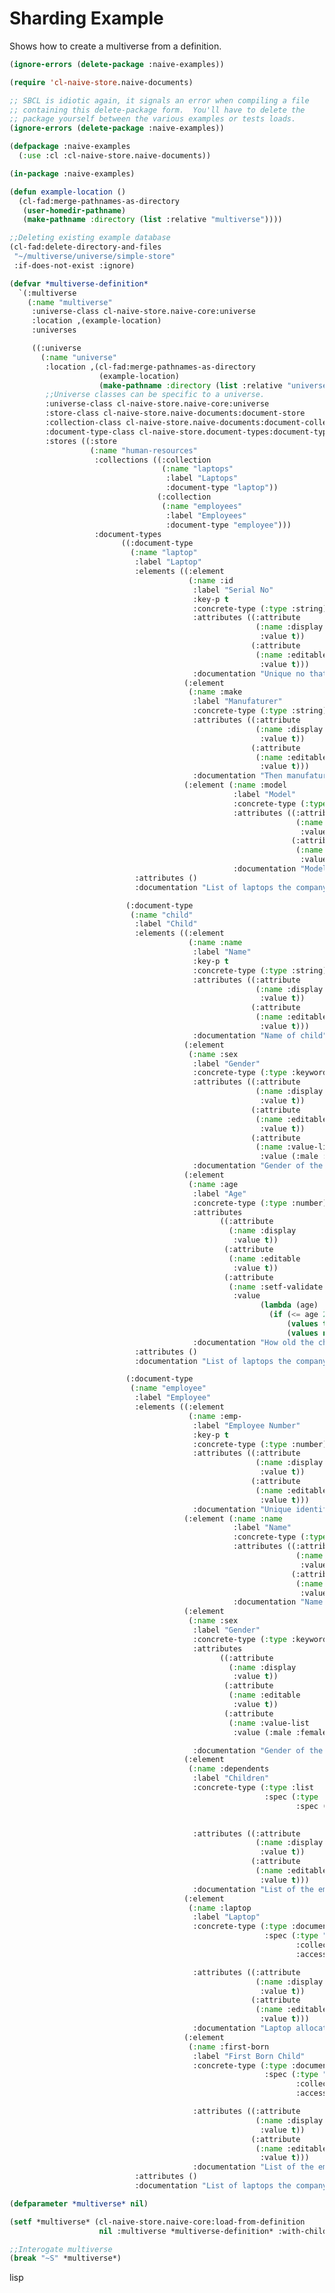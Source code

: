 * Sharding Example

Shows how to create a multiverse from a definition.

#+BEGIN_SRC lisp
(ignore-errors (delete-package :naive-examples))

(require 'cl-naive-store.naive-documents)

;; SBCL is idiotic again, it signals an error when compiling a file
;; containing this delete-package form.  You'll have to delete the
;; package yourself between the various examples or tests loads.
(ignore-errors (delete-package :naive-examples))

(defpackage :naive-examples
  (:use :cl :cl-naive-store.naive-documents))

(in-package :naive-examples)

(defun example-location ()
  (cl-fad:merge-pathnames-as-directory
   (user-homedir-pathname)
   (make-pathname :directory (list :relative "multiverse"))))

;;Deleting existing example database
(cl-fad:delete-directory-and-files
 "~/multiverse/universe/simple-store"
 :if-does-not-exist :ignore)

(defvar *multiverse-definition*
  `(:multiverse
    (:name "multiverse"
     :universe-class cl-naive-store.naive-core:universe
     :location ,(example-location)
     :universes

     ((:universe
       (:name "universe"
        :location ,(cl-fad:merge-pathnames-as-directory
                    (example-location)
                    (make-pathname :directory (list :relative "universe")))
        ;;Universe classes can be specific to a universe.
        :universe-class cl-naive-store.naive-core:universe
        :store-class cl-naive-store.naive-documents:document-store
        :collection-class cl-naive-store.naive-documents:document-collection
        :document-type-class cl-naive-store.document-types:document-type
        :stores ((:store
                  (:name "human-resources"
                   :collections ((:collection
                                  (:name "laptops"
                                   :label "Laptops"
                                   :document-type "laptop"))
                                 (:collection
                                  (:name "employees"
                                   :label "Employees"
                                   :document-type "employee")))
                   :document-types
                         ((:document-type
                           (:name "laptop"
                            :label "Laptop"
                            :elements ((:element
                                        (:name :id
                                         :label "Serial No"
                                         :key-p t
                                         :concrete-type (:type :string)
                                         :attributes ((:attribute
                                                       (:name :display
                                                        :value t))
                                                      (:attribute
                                                       (:name :editable
                                                        :value t)))
                                         :documentation "Unique no that identifies the laptop."))
                                       (:element
                                        (:name :make
                                         :label "Manufaturer"
                                         :concrete-type (:type :string)
                                         :attributes ((:attribute
                                                       (:name :display
                                                        :value t))
                                                      (:attribute
                                                       (:name :editable
                                                        :value t)))
                                         :documentation "Then manufaturer of the laptop."))
                                       (:element (:name :model
                                                  :label "Model"
                                                  :concrete-type (:type :string)
                                                  :attributes ((:attribute
                                                                (:name :display
                                                                 :value t))
                                                               (:attribute
                                                                (:name :editable
                                                                 :value t)))
                                                  :documentation "Model of the laptop.")))
                            :attributes ()
                            :documentation "List of laptops the company owns."))

                          (:document-type
                           (:name "child"
                            :label "Child"
                            :elements ((:element
                                        (:name :name
                                         :label "Name"
                                         :key-p t
                                         :concrete-type (:type :string)
                                         :attributes ((:attribute
                                                       (:name :display
                                                        :value t))
                                                      (:attribute
                                                       (:name :editable
                                                        :value t)))
                                         :documentation "Name of child"))
                                       (:element
                                        (:name :sex
                                         :label "Gender"
                                         :concrete-type (:type :keyword)
                                         :attributes ((:attribute
                                                       (:name :display
                                                        :value t))
                                                      (:attribute
                                                       (:name :editable
                                                        :value t))
                                                      (:attribute
                                                       (:name :value-list
                                                        :value (:male :female))))
                                         :documentation "Gender of the child, can only be male or female."))
                                       (:element
                                        (:name :age
                                         :label "Age"
                                         :concrete-type (:type :number)
                                         :attributes
                                               ((:attribute
                                                 (:name :display
                                                  :value t))
                                                (:attribute
                                                 (:name :editable
                                                  :value t))
                                                (:attribute
                                                 (:name :setf-validate
                                                  :value
                                                        (lambda (age)
                                                          (if (<= age 21)
                                                              (values t nil)
                                                              (values nil "Child is to old"))))))
                                         :documentation "How old the child is")))
                            :attributes ()
                            :documentation "List of laptops the company owns."))

                          (:document-type
                           (:name "employee"
                            :label "Employee"
                            :elements ((:element
                                        (:name :emp-
                                         :label "Employee Number"
                                         :key-p t
                                         :concrete-type (:type :number)
                                         :attributes ((:attribute
                                                       (:name :display
                                                        :value t))
                                                      (:attribute
                                                       (:name :editable
                                                        :value t)))
                                         :documentation "Unique identifier of employee."))
                                       (:element (:name :name
                                                  :label "Name"
                                                  :concrete-type (:type :string)
                                                  :attributes ((:attribute
                                                                (:name :display
                                                                 :value t))
                                                               (:attribute
                                                                (:name :editable
                                                                 :value t)))
                                                  :documentation "Name of employee"))
                                       (:element
                                        (:name :sex
                                         :label "Gender"
                                         :concrete-type (:type :keyword)
                                         :attributes
                                               ((:attribute
                                                 (:name :display
                                                  :value t))
                                                (:attribute
                                                 (:name :editable
                                                  :value t))
                                                (:attribute
                                                 (:name :value-list
                                                  :value (:male :female))))

                                         :documentation "Gender of the child, can only be male or female."))
                                       (:element
                                        (:name :dependents
                                         :label "Children"
                                         :concrete-type (:type :list
                                                         :spec (:type :document
                                                                :spec (:type "child"
                                                                       :accessor (:name))))

                                         :attributes ((:attribute
                                                       (:name :display
                                                        :value t))
                                                      (:attribute
                                                       (:name :editable
                                                        :value t)))
                                         :documentation "List of the employees children"))
                                       (:element
                                        (:name :laptop
                                         :label "Laptop"
                                         :concrete-type (:type :document
                                                         :spec (:type "laptop"
                                                                :collection "laptop-collection"
                                                                :accessor (:id)))

                                         :attributes ((:attribute
                                                       (:name :display
                                                        :value t))
                                                      (:attribute
                                                       (:name :editable
                                                        :value t)))
                                         :documentation "Laptop allocated to employee"))
                                       (:element
                                        (:name :first-born
                                         :label "First Born Child"
                                         :concrete-type (:type :document
                                                         :spec (:type "child"
                                                                :collection "employees"
                                                                :accessor (:emp-no :dependents :name)))

                                         :attributes ((:attribute
                                                       (:name :display
                                                        :value t))
                                                      (:attribute
                                                       (:name :editable
                                                        :value t)))
                                         :documentation "List of the employees children")))
                            :attributes ()
                            :documentation "List of laptops the company owns."))))))))))))

(defparameter *multiverse* nil)

(setf *multiverse* (cl-naive-store.naive-core:load-from-definition
                    nil :multiverse *multiverse-definition* :with-children-p t))

;;Interogate multiverse
(break "~S" *multiverse*)

#+END_SRC lisp

* [[file:home.org][Home]] :noexport:                                                 
* [[file:exmamples.org][Previous]] :noexport:
* [[file:basic-example.org][Next​]]  :noexport:

